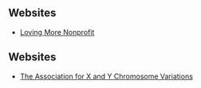 
** Websites

- [[https://www.lovingmorenonprofit.org][Loving More Nonprofit]]
#+begin_comment
Website Issues:
- Context: Using Firefox 125
- No Search Area appears so Q button fails
- Contact-Us
  - doesn't provide a field for any message
  - no email sent in response to registration
  - phone number field doesn't accept dashes
- Some FAQ links fail
  - OK: https://www.lovingmorenonprofit.org/home/polyamory/faq/
- NOT SO GOOD:
    - https://www.lovingmorenonprofit.org/home/polyamory/faq-3/
    - Empty Boxes appear instead of intended content
Website Suggestions:
- FAQ sexual orientation is weird
  - Entry for Bisexual but no entries for Heterosexual or Homosexual
  - Entry for Bisexual is weird
    - Only the second meaning is for a Bisexual Orientation
  - Nothing in the FAQ suggests any spectrum (Kinsey, etc.) or fluidity in Sexual Orientation

Contact Information
- Mailing Address:
#+begin_example
Loving More® Nonprofit
a 501(c)(3) nonprofit organization
PO Box 1658
Loveland, CO 80539
#+end_example
- Phone:: 970-MOR-LOVE     (970-667-5683)
#+end_comment

** Websites

- [[https://genetic.org][The Association for X and Y Chromosome Variations]]
